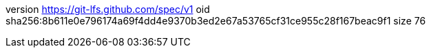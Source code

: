 version https://git-lfs.github.com/spec/v1
oid sha256:8b611e0e796174a69f4dd4e9370b3ed2e67a53765cf31ce955c28f167beac9f1
size 76
